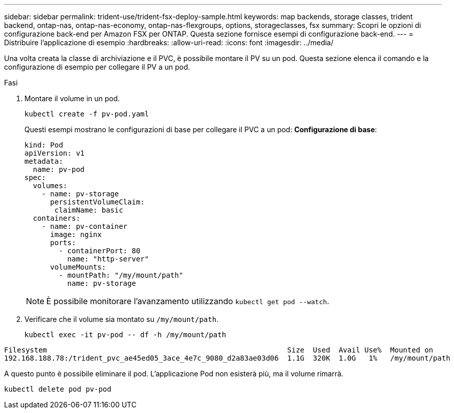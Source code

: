 ---
sidebar: sidebar 
permalink: trident-use/trident-fsx-deploy-sample.html 
keywords: map backends, storage classes, trident backend, ontap-nas, ontap-nas-economy, ontap-nas-flexgroups, options, storageclasses, fsx 
summary: Scopri le opzioni di configurazione back-end per Amazon FSX per ONTAP. Questa sezione fornisce esempi di configurazione back-end. 
---
= Distribuire l'applicazione di esempio
:hardbreaks:
:allow-uri-read: 
:icons: font
:imagesdir: ../media/


[role="lead"]
Una volta creata la classe di archiviazione e il PVC, è possibile montare il PV su un pod. Questa sezione elenca il comando e la configurazione di esempio per collegare il PV a un pod.

.Fasi
. Montare il volume in un pod.
+
[source, console]
----
kubectl create -f pv-pod.yaml
----
+
Questi esempi mostrano le configurazioni di base per collegare il PVC a un pod: *Configurazione di base*:

+
[source, yaml]
----
kind: Pod
apiVersion: v1
metadata:
  name: pv-pod
spec:
  volumes:
    - name: pv-storage
      persistentVolumeClaim:
       claimName: basic
  containers:
    - name: pv-container
      image: nginx
      ports:
        - containerPort: 80
          name: "http-server"
      volumeMounts:
        - mountPath: "/my/mount/path"
          name: pv-storage
----
+

NOTE: È possibile monitorare l'avanzamento utilizzando `kubectl get pod --watch`.

. Verificare che il volume sia montato su `/my/mount/path`.
+
[source, console]
----
kubectl exec -it pv-pod -- df -h /my/mount/path
----


[listing]
----
Filesystem                                                        Size  Used  Avail Use%  Mounted on
192.168.188.78:/trident_pvc_ae45ed05_3ace_4e7c_9080_d2a83ae03d06  1.1G  320K  1.0G   1%   /my/mount/path
----
A questo punto è possibile eliminare il pod. L'applicazione Pod non esisterà più, ma il volume rimarrà.

[source, console]
----
kubectl delete pod pv-pod
----
